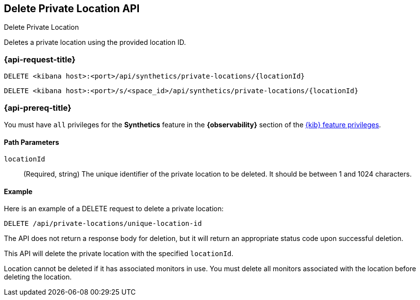 [[delete-private-location-api]]
== Delete Private Location API
++++
<titleabbrev>Delete Private Location</titleabbrev>
++++

Deletes a private location using the provided location ID.

=== {api-request-title}

`DELETE <kibana host>:<port>/api/synthetics/private-locations/{locationId}`

`DELETE <kibana host>:<port>/s/<space_id>/api/synthetics/private-locations/{locationId}`

=== {api-prereq-title}

You must have `all` privileges for the *Synthetics* feature in the *{observability}* section of the
<<kibana-feature-privileges,{kib} feature privileges>>.


[[private-location-delete-params]]
==== Path Parameters

`locationId`::
(Required, string) The unique identifier of the private location to be deleted. It should be between 1 and 1024 characters.

[[private-location-delete-example]]
==== Example

Here is an example of a DELETE request to delete a private location:

[source,sh]
--------------------------------------------------
DELETE /api/private-locations/unique-location-id
--------------------------------------------------

The API does not return a response body for deletion, but it will return an appropriate status code upon successful deletion.

This API will delete the private location with the specified `locationId`.

Location cannot be deleted if it has associated monitors in use. You must delete all monitors associated with the location before deleting the location.